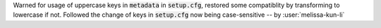 Warned for usage of uppercase keys in :code:`metadata` in :code:`setup.cfg`, restored some compatiblity by transforming to lowercase if not. Followed the change of keys in :code:`setup.cfg` now being case-sensitive -- by :user:`melissa-kun-li`